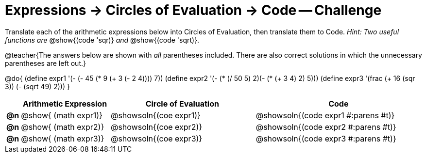 [.landscape]
= Expressions -> Circles of Evaluation -> Code -- Challenge

Translate each of the arithmetic expressions below into Circles of Evaluation, then translate them to Code. _Hint: Two useful functions are_ @show{(code 'sqr)} _and_ @show{(code 'sqrt)}.

@teacher{The answers below are shown with _all_ parentheses included. There are also correct solutions in which the unnecessary parentheses are left out.}

@do{
  (define expr1 '(- (- 45 (* 9 (+ 3 (- 2 4)))) 7))
  (define expr2 '(- (* (/ 50 5) 2)(- (* (+ 3 4) 2) 5)))
  (define expr3 '(frac (+ 16 (sqr 3)) (- (sqrt 49) 2))) 
}

[.FillVerticalSpace, cols="^.^1a,^.^8a,^.^13a,^.^15a",options="header",stripes="none",frame="none"]
|===
|
| Arithmetic Expression
| Circle of Evaluation
| Code

|*@n*
| @show{    (math expr1)}
| @showsoln{(coe  expr1)}
| @showsoln{(code expr1 #:parens #t)}

|*@n*
| @show{    (math expr2)}
| @showsoln{(coe  expr2)}
| @showsoln{(code expr2 #:parens #t)}

|*@n*
| @show{    (math expr3)}
| @showsoln{(coe  expr3)}
| @showsoln{(code expr3 #:parens #t)}
|===
